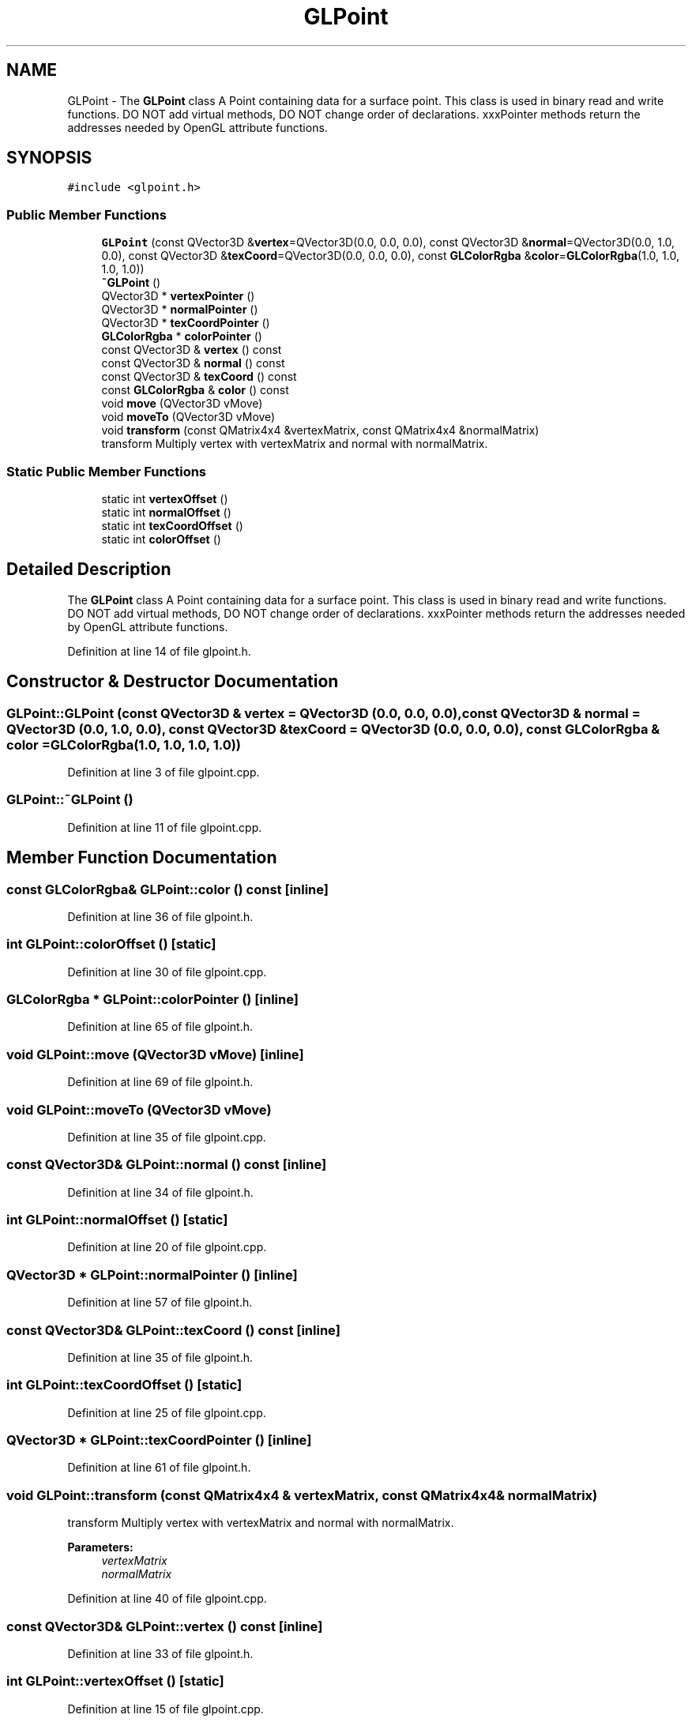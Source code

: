 .TH "GLPoint" 3 "Mon Feb 25 2019" "4Gewinnt" \" -*- nroff -*-
.ad l
.nh
.SH NAME
GLPoint \- The \fBGLPoint\fP class A Point containing data for a surface point\&. This class is used in binary read and write functions\&. DO NOT add virtual methods, DO NOT change order of declarations\&. xxxPointer methods return the addresses needed by OpenGL attribute functions\&.  

.SH SYNOPSIS
.br
.PP
.PP
\fC#include <glpoint\&.h>\fP
.SS "Public Member Functions"

.in +1c
.ti -1c
.RI "\fBGLPoint\fP (const QVector3D &\fBvertex\fP=QVector3D(0\&.0, 0\&.0, 0\&.0), const QVector3D &\fBnormal\fP=QVector3D(0\&.0, 1\&.0, 0\&.0), const QVector3D &\fBtexCoord\fP=QVector3D(0\&.0, 0\&.0, 0\&.0), const \fBGLColorRgba\fP &\fBcolor\fP=\fBGLColorRgba\fP(1\&.0, 1\&.0, 1\&.0, 1\&.0))"
.br
.ti -1c
.RI "\fB~GLPoint\fP ()"
.br
.ti -1c
.RI "QVector3D * \fBvertexPointer\fP ()"
.br
.ti -1c
.RI "QVector3D * \fBnormalPointer\fP ()"
.br
.ti -1c
.RI "QVector3D * \fBtexCoordPointer\fP ()"
.br
.ti -1c
.RI "\fBGLColorRgba\fP * \fBcolorPointer\fP ()"
.br
.ti -1c
.RI "const QVector3D & \fBvertex\fP () const"
.br
.ti -1c
.RI "const QVector3D & \fBnormal\fP () const"
.br
.ti -1c
.RI "const QVector3D & \fBtexCoord\fP () const"
.br
.ti -1c
.RI "const \fBGLColorRgba\fP & \fBcolor\fP () const"
.br
.ti -1c
.RI "void \fBmove\fP (QVector3D vMove)"
.br
.ti -1c
.RI "void \fBmoveTo\fP (QVector3D vMove)"
.br
.ti -1c
.RI "void \fBtransform\fP (const QMatrix4x4 &vertexMatrix, const QMatrix4x4 &normalMatrix)"
.br
.RI "transform Multiply vertex with vertexMatrix and normal with normalMatrix\&. "
.in -1c
.SS "Static Public Member Functions"

.in +1c
.ti -1c
.RI "static int \fBvertexOffset\fP ()"
.br
.ti -1c
.RI "static int \fBnormalOffset\fP ()"
.br
.ti -1c
.RI "static int \fBtexCoordOffset\fP ()"
.br
.ti -1c
.RI "static int \fBcolorOffset\fP ()"
.br
.in -1c
.SH "Detailed Description"
.PP 
The \fBGLPoint\fP class A Point containing data for a surface point\&. This class is used in binary read and write functions\&. DO NOT add virtual methods, DO NOT change order of declarations\&. xxxPointer methods return the addresses needed by OpenGL attribute functions\&. 
.PP
Definition at line 14 of file glpoint\&.h\&.
.SH "Constructor & Destructor Documentation"
.PP 
.SS "GLPoint::GLPoint (const QVector3D & vertex = \fCQVector3D (0\&.0, 0\&.0, 0\&.0)\fP, const QVector3D & normal = \fCQVector3D (0\&.0, 1\&.0, 0\&.0)\fP, const QVector3D & texCoord = \fCQVector3D (0\&.0, 0\&.0, 0\&.0)\fP, const \fBGLColorRgba\fP & color = \fC\fBGLColorRgba\fP(1\&.0, 1\&.0, 1\&.0, 1\&.0)\fP)"

.PP
Definition at line 3 of file glpoint\&.cpp\&.
.SS "GLPoint::~GLPoint ()"

.PP
Definition at line 11 of file glpoint\&.cpp\&.
.SH "Member Function Documentation"
.PP 
.SS "const \fBGLColorRgba\fP& GLPoint::color () const\fC [inline]\fP"

.PP
Definition at line 36 of file glpoint\&.h\&.
.SS "int GLPoint::colorOffset ()\fC [static]\fP"

.PP
Definition at line 30 of file glpoint\&.cpp\&.
.SS "\fBGLColorRgba\fP * GLPoint::colorPointer ()\fC [inline]\fP"

.PP
Definition at line 65 of file glpoint\&.h\&.
.SS "void GLPoint::move (QVector3D vMove)\fC [inline]\fP"

.PP
Definition at line 69 of file glpoint\&.h\&.
.SS "void GLPoint::moveTo (QVector3D vMove)"

.PP
Definition at line 35 of file glpoint\&.cpp\&.
.SS "const QVector3D& GLPoint::normal () const\fC [inline]\fP"

.PP
Definition at line 34 of file glpoint\&.h\&.
.SS "int GLPoint::normalOffset ()\fC [static]\fP"

.PP
Definition at line 20 of file glpoint\&.cpp\&.
.SS "QVector3D * GLPoint::normalPointer ()\fC [inline]\fP"

.PP
Definition at line 57 of file glpoint\&.h\&.
.SS "const QVector3D& GLPoint::texCoord () const\fC [inline]\fP"

.PP
Definition at line 35 of file glpoint\&.h\&.
.SS "int GLPoint::texCoordOffset ()\fC [static]\fP"

.PP
Definition at line 25 of file glpoint\&.cpp\&.
.SS "QVector3D * GLPoint::texCoordPointer ()\fC [inline]\fP"

.PP
Definition at line 61 of file glpoint\&.h\&.
.SS "void GLPoint::transform (const QMatrix4x4 & vertexMatrix, const QMatrix4x4 & normalMatrix)"

.PP
transform Multiply vertex with vertexMatrix and normal with normalMatrix\&. 
.PP
\fBParameters:\fP
.RS 4
\fIvertexMatrix\fP 
.br
\fInormalMatrix\fP 
.RE
.PP

.PP
Definition at line 40 of file glpoint\&.cpp\&.
.SS "const QVector3D& GLPoint::vertex () const\fC [inline]\fP"

.PP
Definition at line 33 of file glpoint\&.h\&.
.SS "int GLPoint::vertexOffset ()\fC [static]\fP"

.PP
Definition at line 15 of file glpoint\&.cpp\&.
.SS "QVector3D * GLPoint::vertexPointer ()\fC [inline]\fP"

.PP
Definition at line 53 of file glpoint\&.h\&.

.SH "Author"
.PP 
Generated automatically by Doxygen for 4Gewinnt from the source code\&.

